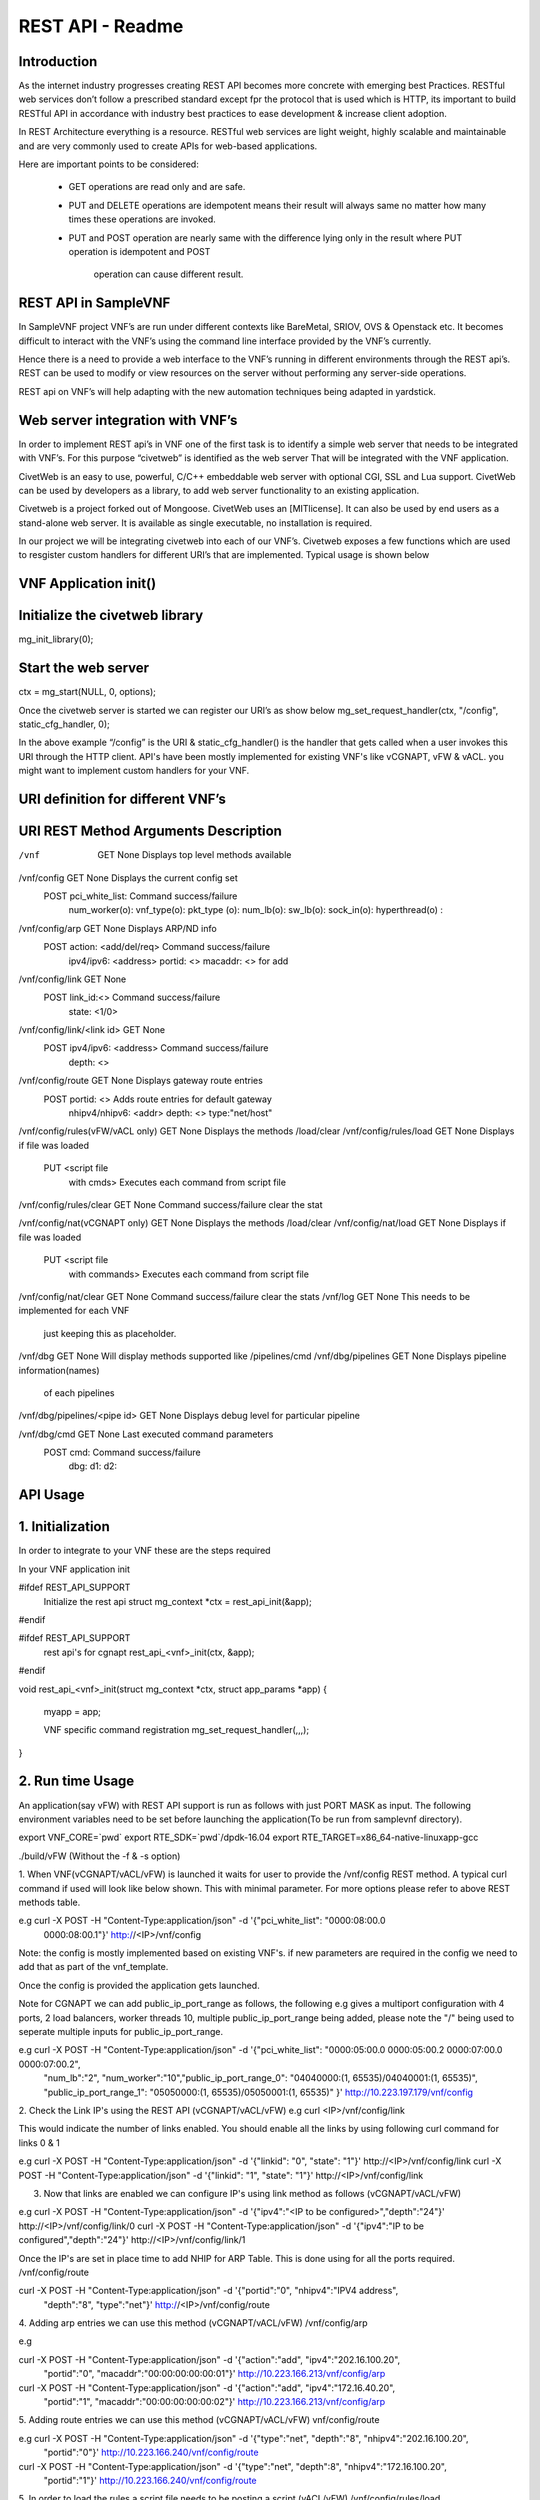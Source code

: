 .. This work is licensed under a creative commons attribution 4.0 international
.. license.
.. http://creativecommons.org/licenses/by/4.0
.. (c) opnfv, national center of scientific research "demokritos" and others.

========================================================
REST API - Readme
========================================================

Introduction
===============
As the internet industry progresses creating REST API becomes more concrete
with emerging best Practices. RESTful web services don’t follow a prescribed
standard except fpr the protocol that is used which is HTTP, its important
to build RESTful API in accordance with industry best practices to ease
development & increase client adoption.

In REST Architecture everything is a resource. RESTful web services are light
weight, highly scalable and maintainable and are very commonly used to
create APIs for web-based applications.

Here are important points to be considered:

 * GET operations are read only and are safe.
 * PUT and DELETE operations are idempotent means their result will
   always same no matter how many times these operations are invoked.
 * PUT and POST operation are nearly same with the difference lying
   only in the result where PUT operation is idempotent and POST
    operation can cause different result.


REST API in SampleVNF
=====================

In SampleVNF project VNF’s are run under different contexts like BareMetal,
SRIOV, OVS & Openstack etc. It becomes difficult to interact with the
VNF’s using the command line interface provided by the VNF’s currently.

Hence there is a need to provide a web interface to the VNF’s running in
different environments through the REST api’s. REST can be used to modify
or view resources on the server without performing any server-side
operations.

REST api on VNF’s will help adapting with the new automation techniques
being adapted in yardstick.

Web server integration with VNF’s
==================================

In order to implement REST api’s in VNF one of the first task is to
identify a simple web server that needs to be integrated with VNF’s.
For this purpose “civetweb” is identified as the web server That will
be integrated with the VNF application.

CivetWeb is an easy to use, powerful, C/C++ embeddable web server with
optional CGI, SSL and Lua support. CivetWeb can be used by developers
as a library, to add web server functionality to an existing application.

Civetweb is a project forked out of Mongoose. CivetWeb uses an [MITlicense].
It can also be used by end users as a stand-alone web server. It is available
as single executable, no installation is required.

In our project we will be integrating civetweb into each of our VNF’s.
Civetweb exposes a few functions which are used to resgister custom handlers
for different URI’s that are implemented.
Typical usage is shown below


VNF Application init()
=========================

Initialize the civetweb library
================================

mg_init_library(0);

Start the web server
=====================
ctx = mg_start(NULL, 0, options);


Once the civetweb server is started we can register our URI’s as show below
mg_set_request_handler(ctx, "/config", static_cfg_handler, 0);

In the above example “/config” is the URI & static_cfg_handler() is
the handler that gets called when a user invokes this URI through
the HTTP client. API's have been mostly implemented for existing VNF's
like vCGNAPT, vFW & vACL. you might want to implement custom handlers
for your VNF.

URI definition for different VNF’s
===================================


URI           				REST Method	     Arguments			Description
===========================================================================================================================
/vnf                  			GET  		       	None           		Displays top level methods available

/vnf/config           			GET         		None           		Displays the current config set
                                        POST                    pci_white_list:         Command success/failure
                                                                num_worker(o):
                                                                vnf_type(o):
                                                                pkt_type (o):
                                                                num_lb(o):
                                                                sw_lb(o):
                                                                sock_in(o):
                                                                hyperthread(o) :

/vnf/config/arp                         GET                     None                    Displays ARP/ND info
                                        POST                    action: <add/del/req>   Command success/failure
                                                                ipv4/ipv6: <address>
                                                                portid: <>
                                                                macaddr: <> for add

/vnf/config/link                        GET                     None
                                        POST                    link_id:<>              Command success/failure
                                                                state: <1/0>

/vnf/config/link/<link id>              GET                     None
                                        POST                    ipv4/ipv6: <address>    Command success/failure
                                                                depth: <>


/vnf/config/route                       GET                     None                    Displays gateway route entries
                                        POST                    portid: <>              Adds route entries for default gateway
                                                                nhipv4/nhipv6: <addr>
                                                                depth: <>
                                                                type:"net/host"

/vnf/config/rules(vFW/vACL only)        GET                     None                    Displays the methods /load/clear
/vnf/config/rules/load                  GET                     None                    Displays if file was loaded
                                        PUT                     <script file
                                                                with cmds>              Executes each command from script file
/vnf/config/rules/clear                 GET                     None                    Command success/failure clear the stat

/vnf/config/nat(vCGNAPT only)           GET                     None                    Displays the methods /load/clear
/vnf/config/nat/load                    GET                     None                    Displays if file was loaded
                                        PUT                     <script file
                                                                 with commands>         Executes each command from script file

/vnf/config/nat/clear                   GET                     None                    Command success/failure clear the stats
/vnf/log                                GET                     None                    This needs to be implemented for each VNF
                                                                                        just keeping this as placeholder.

/vnf/dbg                                GET                     None                    Will display methods supported like /pipelines/cmd
/vnf/dbg/pipelines                      GET                     None                    Displays pipeline information(names)
                                                                                        of each pipelines
/vnf/dbg/pipelines/<pipe id>            GET                     None                    Displays debug level for particular pipeline

/vnf/dbg/cmd                            GET                     None                    Last executed command parameters
                                        POST                    cmd:                    Command success/failure
                                                                dbg:
                                                                d1:
                                                                d2:

API Usage
===============

1. Initialization
================

In order to integrate to your VNF these are the steps required

In your VNF application init


#ifdef REST_API_SUPPORT
        Initialize the rest api
        struct mg_context *ctx = rest_api_init(&app);
#endif


#ifdef REST_API_SUPPORT
        rest api's for cgnapt
        rest_api_<vnf>_init(ctx, &app);
#endif


void rest_api_<vnf>_init(struct mg_context *ctx, struct app_params *app)
{
        myapp = app;

        VNF specific command registration
        mg_set_request_handler(,,,);

}


2. Run time Usage
====================

An application(say vFW) with REST API support is run as follows
with just PORT MASK as input. The following environment variables
need to be set before launching the application(To be run from
samplevnf directory).

export VNF_CORE=`pwd`
export RTE_SDK=`pwd`/dpdk-16.04
export RTE_TARGET=x86_64-native-linuxapp-gcc

./build/vFW (Without the -f & -s option)

1. When VNF(vCGNAPT/vACL/vFW) is launched it waits for user to provide the
/vnf/config REST method. A typical curl command if used will look like below
shown. This with minimal parameter. For more options please refer to above REST
methods table.

e.g curl -X POST -H "Content-Type:application/json" -d '{"pci_white_list": "0000:08:00.0
 0000:08:00.1"}' http://<IP>/vnf/config

Note: the config is mostly implemented based on existing VNF's. if new parameters
are required in the config we need to add that as part of the vnf_template.

Once the config is provided the application gets launched.

Note for CGNAPT we can add public_ip_port_range as follows, the following e.g gives
a multiport configuration with 4 ports, 2 load balancers, worker threads 10, multiple
public_ip_port_range being added, please note the "/" being used to seperate multiple
inputs for public_ip_port_range.

e.g curl -X POST -H "Content-Type:application/json" -d '{"pci_white_list": "0000:05:00.0 0000:05:00.2 0000:07:00.0 0000:07:00.2",
                "num_lb":"2", "num_worker":"10","public_ip_port_range_0": "04040000:(1, 65535)/04040001:(1, 65535)",
                "public_ip_port_range_1": "05050000:(1, 65535)/05050001:(1, 65535)" }' http://10.223.197.179/vnf/config

2. Check the Link IP's using the REST API (vCGNAPT/vACL/vFW)
e.g curl <IP>/vnf/config/link

This would indicate the number of links enabled. You should enable all the links
by using following curl command for links 0 & 1

e.g curl -X POST -H "Content-Type:application/json" -d '{"linkid": "0", "state": "1"}'
http://<IP>/vnf/config/link
curl -X POST -H "Content-Type:application/json" -d '{"linkid": "1", "state": "1"}'
http://<IP>/vnf/config/link

3. Now that links are enabled we can configure IP's using link method as follows (vCGNAPT/vACL/vFW)

e.g  curl -X POST -H "Content-Type:application/json" -d '{"ipv4":"<IP to be configured>","depth":"24"}'
http://<IP>/vnf/config/link/0
curl -X POST -H "Content-Type:application/json" -d '{"ipv4":"IP to be configured","depth":"24"}'
http://<IP>/vnf/config/link/1

Once the IP's are set in place time to add NHIP for ARP Table. This is done using for all the ports
required.
/vnf/config/route

curl -X POST -H "Content-Type:application/json" -d '{"portid":"0", "nhipv4":"IPV4 address",
 "depth":"8", "type":"net"}' http://<IP>/vnf/config/route

4. Adding arp entries we can use this method (vCGNAPT/vACL/vFW)
/vnf/config/arp

e.g

curl -X POST -H "Content-Type:application/json" -d '{"action":"add", "ipv4":"202.16.100.20",
                 "portid":"0", "macaddr":"00:00:00:00:00:01"}'
                 http://10.223.166.213/vnf/config/arp

curl -X POST -H "Content-Type:application/json" -d '{"action":"add", "ipv4":"172.16.40.20",
                 "portid":"1", "macaddr":"00:00:00:00:00:02"}'
                 http://10.223.166.213/vnf/config/arp

5. Adding route entries we can use this method (vCGNAPT/vACL/vFW)
vnf/config/route

e.g curl -X POST -H "Content-Type:application/json" -d '{"type":"net", "depth":"8", "nhipv4":"202.16.100.20",
                  "portid":"0"}' http://10.223.166.240/vnf/config/route
curl -X POST -H "Content-Type:application/json" -d '{"type":"net", "depth":8", "nhipv4":"172.16.100.20",
                 "portid":"1"}' http://10.223.166.240/vnf/config/route

5. In order to load the rules a script file needs to be posting a script.(vACL/vFW)
/vnf/config/rules/load

Typical example for loading a script file is shown below
curl -X PUT -F 'image=@<path to file>' http://<IP>/vnf/config/rules/load

typically arpadd/routeadd commands can be provided as part of this to
add static arp entries & adding route entries providing the NHIP's.

6. The following REST api's for runtime configuring through a script (vCGNAPT Only)
/vnf/config/rules/clear
/vnf/config/nat
/vnf/config/nat/load

7. For debug purpose following REST API's could be used as described above.(vCGNAPT/vACL/vFW)

/vnf/dbg

e.g curl http://10.223.166.240/vnf/config/dbg

/vnf/dbg/pipelines
e.g curl http://10.223.166.240/vnf/config/dbg/pipelines

/vnf/dbg/pipelines/<pipe id>
e.g curl http://10.223.166.240/vnf/config/dbg/pipelines/<id>

/vnf/dbg/cmd

8. For stats we can use the following method (vCGNAPT/vACL/vFW)

/vnf/stats
e.g curl <IP>/vnf/stats

9. For quittiong the application (vCGNAPT/vACL/vFW)
/vnf/quit

e.g curl <IP>/vnf/quit
